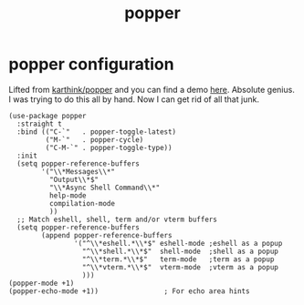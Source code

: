 #+title: popper
#+OPTIONS: num:nil
#+PROPERTY: header-args :tangle yes

* popper configuration
Lifted from [[https://github.com/karthink/popper][karthink/popper]] and you can find a demo [[https://karthinks.com/software/dealing-with-window-clutter-in-emacs/][here]]. Absolute genius. I was trying to do this all by hand. Now I can get rid of all that junk.
#+begin_src elisp
  (use-package popper
    :straight t
    :bind (("C-`"   . popper-toggle-latest)
           ("M-`"   . popper-cycle)
           ("C-M-`" . popper-toggle-type))
    :init
    (setq popper-reference-buffers
          '("\\*Messages\\*"
            "Output\\*$"
            "\\*Async Shell Command\\*"
            help-mode
            compilation-mode
            ))
    ;; Match eshell, shell, term and/or vterm buffers
    (setq popper-reference-buffers
          (append popper-reference-buffers
                  '("^\\*eshell.*\\*$" eshell-mode ;eshell as a popup
                    "^\\*shell.*\\*$"  shell-mode  ;shell as a popup
                    "^\\*term.*\\*$"   term-mode   ;term as a popup
                    "^\\*vterm.*\\*$"  vterm-mode  ;vterm as a popup
                    )))
  (popper-mode +1)
  (popper-echo-mode +1))                ; For echo area hints
#+end_src
